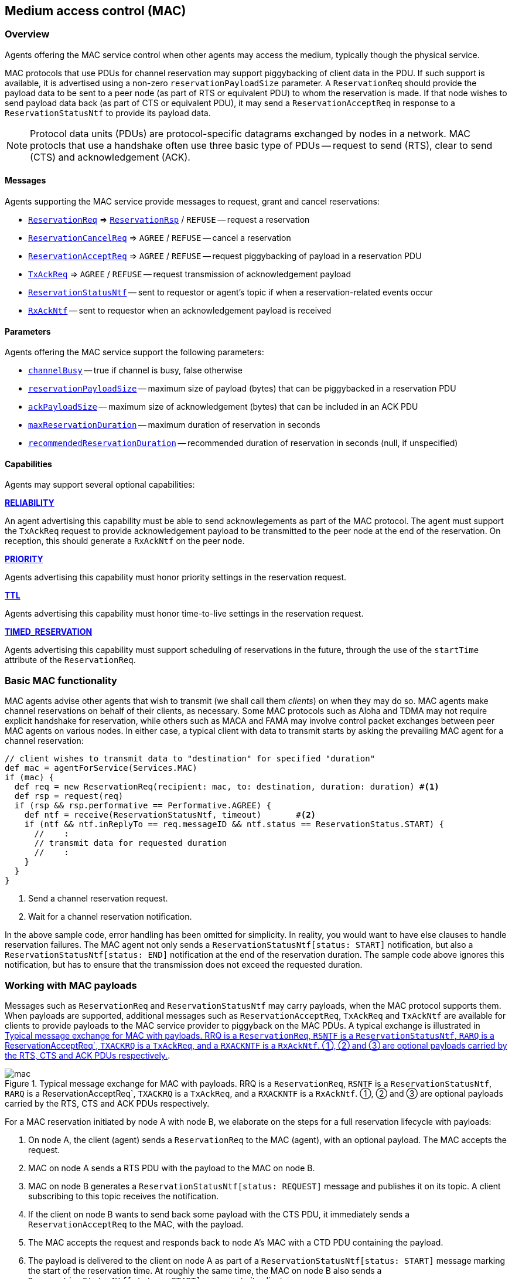 == Medium access control (MAC)

=== Overview

Agents offering the MAC service control when other agents may access the medium, typically though the physical service.

MAC protocols that use PDUs for channel reservation may support piggybacking of client data in the PDU. If such support is available, it is advertised using a non-zero `reservationPayloadSize` parameter. A `ReservationReq` should provide the payload data to be sent to a peer node (as part of RTS or equivalent PDU) to whom the reservation is made. If that node wishes to send payload data back (as part of CTS or equivalent PDU), it may send a `ReservationAcceptReq` in response to a `ReservationStatusNtf` to provide its payload data.

NOTE: Protocol data units (PDUs) are protocol-specific datagrams exchanged by nodes in a network. MAC protocls that use a handshake often use three basic type of PDUs -- request to send (RTS), clear to send (CTS) and acknowledgement (ACK).

==== Messages

Agents supporting the MAC service provide messages to request, grant and cancel reservations:

* https://unetstack.net/javadoc/org/arl/unet/mac/ReservationReq.html[`ReservationReq`^] => https://unetstack.net/javadoc/org/arl/unet/mac/ReservationRsp.html[`ReservationRsp`^] / `REFUSE` -- request a reservation
* https://unetstack.net/javadoc/org/arl/unet/mac/ReservationCancelReq.html[`ReservationCancelReq`^] => `AGREE` / `REFUSE` -- cancel a reservation
* https://unetstack.net/javadoc/org/arl/unet/mac/ReservationAcceptReq.html[`ReservationAcceptReq`^] => `AGREE` / `REFUSE` -- request piggybacking of payload in a reservation PDU
* https://unetstack.net/javadoc/org/arl/unet/mac/TxAckReq.html[`TxAckReq`^] => `AGREE` / `REFUSE` -- request transmission of acknowledgement payload
* https://unetstack.net/javadoc/org/arl/unet/mac/ReservationStatusNtf.html[`ReservationStatusNtf`^] -- sent to requestor or agent's topic if when a reservation-related events occur
* https://unetstack.net/javadoc/org/arl/unet/mac/RxAckNtf.html[`RxAckNtf`^] -- sent to requestor when an acknowledgement payload is received

==== Parameters

Agents offering the MAC service support the following parameters:

* https://unetstack.net/javadoc/org/arl/unet/mac/MacParam.html#channelBusy[`channelBusy`^] -- true if channel is busy, false otherwise
* https://unetstack.net/javadoc/org/arl/unet/mac/MacParam.html#reservationPayloadSize[`reservationPayloadSize`^] -- maximum size of payload (bytes) that can be piggybacked in a reservation PDU
* https://unetstack.net/javadoc/org/arl/unet/mac/MacParam.html#ackPayloadSize[`ackPayloadSize`^] -- maximum size of acknowledgement (bytes) that can be included in an ACK PDU
* https://unetstack.net/javadoc/org/arl/unet/mac/MacParam.html#maxReservationDuration[`maxReservationDuration`^] -- maximum duration of reservation in seconds
* https://unetstack.net/javadoc/org/arl/unet/mac/MacParam.html#recommendedReservationDuration[`recommendedReservationDuration`^] -- recommended duration of reservation in seconds (null, if unspecified)

==== Capabilities

Agents may support several optional capabilities:

*https://unetstack.net/javadoc/org/arl/unet/mac/MacCapability.html#RELIABILITY[RELIABILITY^]*

An agent advertising this capability must be able to send acknowlegements as part of the MAC protocol. The agent must support the `TxAckReq` request to provide acknowledgement payload to be transmitted to the peer node at the end of the reservation. On reception, this should generate a `RxAckNtf` on the peer node.

*https://unetstack.net/javadoc/org/arl/unet/mac/MacCapability.html#PRIORITY[PRIORITY^]*

Agents advertising this capability must honor priority settings in the reservation request.

*https://unetstack.net/javadoc/org/arl/unet/mac/MacCapability.html#TTL[TTL^]*

Agents advertising this capability must honor time-to-live settings in the reservation request.

*https://unetstack.net/javadoc/org/arl/unet/mac/MacCapability.html#TIMED_RESERVATION[TIMED_RESERVATION^]*

Agents advertising this capability must support scheduling of reservations in the future, through the use of the `startTime` attribute of the `ReservationReq`.

=== Basic MAC functionality

MAC agents advise other agents that wish to transmit (we shall call them _clients_) on when they may do so. MAC agents make channel reservations on behalf of their clients, as necessary. Some MAC protocols such as Aloha and TDMA may not require explicit handshake for reservation, while others such as MACA and FAMA may involve control packet exchanges between peer MAC agents on various nodes. In either case, a typical client with data to transmit starts by asking the prevailing MAC agent for a channel reservation:

[source, groovy]
----
// client wishes to transmit data to "destination" for specified "duration"
def mac = agentForService(Services.MAC)
if (mac) {
  def req = new ReservationReq(recipient: mac, to: destination, duration: duration) #<1>
  def rsp = request(req)
  if (rsp && rsp.performative == Performative.AGREE) {
    def ntf = receive(ReservationStatusNtf, timeout)       #<2>
    if (ntf && ntf.inReplyTo == req.messageID && ntf.status == ReservationStatus.START) {
      //    :
      // transmit data for requested duration
      //    :
    }
  }
}
----
<1> Send a channel reservation request.
<2> Wait for a channel reservation notification.

In the above sample code, error handling has been omitted for simplicity. In reality, you would want to have else clauses to handle reservation failures. The MAC agent not only sends a `ReservationStatusNtf[status: START]` notification, but also a `ReservationStatusNtf[status: END]` notification at the end of the reservation duration. The sample code above ignores this notification, but has to ensure that the transmission does not exceed the requested duration.

=== Working with MAC payloads

Messages such as `ReservationReq` and `ReservationStatusNtf` may carry payloads, when the MAC protocol supports them. When payloads are supported, additional messages such as `ReservationAcceptReq`, `TxAckReq` and `TxAckNtf` are available for clients to provide payloads to the MAC service provider to piggyback on the MAC PDUs. A typical exchange is illustrated in <<fig_mac>>.

[[fig_mac]]
.Typical message exchange for MAC with payloads. RRQ is a `ReservationReq`, `RSNTF` is a `ReservationStatusNtf`, `RARQ` is a ReservationAcceptReq`, `TXACKRQ` is a `TxAckReq`, and a `RXACKNTF` is a `RxAckNtf`. ①, ② and ③ are optional payloads carried by the RTS, CTS and ACK PDUs respectively.
image::mac.png[]

For a MAC reservation initiated by node A with node B, we elaborate on the steps for a full reservation lifecycle with payloads:

1. On node A, the client (agent) sends a `ReservationReq` to the MAC (agent), with an optional payload. The MAC accepts the request.
2. MAC on node A sends a RTS PDU with the payload to the MAC on node B.
3. MAC on node B generates a `ReservationStatusNtf[status: REQUEST]` message and publishes it on its topic. A client subscribing to this topic receives the notification.
4. If the client on node B wants to send back some payload with the CTS PDU, it immediately sends a `ReservationAcceptReq` to the MAC, with the payload.
5. The MAC accepts the request and responds back to node A's MAC with a CTD PDU containing the payload.
6. The payload is delivered to the client on node A as part of a `ReservationStatusNtf[status: START]` message marking the start of the reservation time. At roughly the same time, the MAC on node B also sends a `ReservationStatusNtf[status: START]` message to its client.
7. During the reservation, the two nodes exchange data as they wish.
8. At the end of the reservation, the MAC agents on both nodes sends `ReservationStatusNtf[status: END]` messages to their respective clients.
9. If the client on node B wishes to provide an acknoledgment (with a payload), it responds back immediately with a `TxAckReq` message, which the MAC on node B accepts.
10. The MAC on node B sends a ACK PDU with the payload to the MAC on node A. The MAC delivers this acknoledgment payload to the client on node A using a `RxAckNtf` message.

=== Examples

Sample MAC implementations are illustrated in <<Developing MAC protocols>>.
